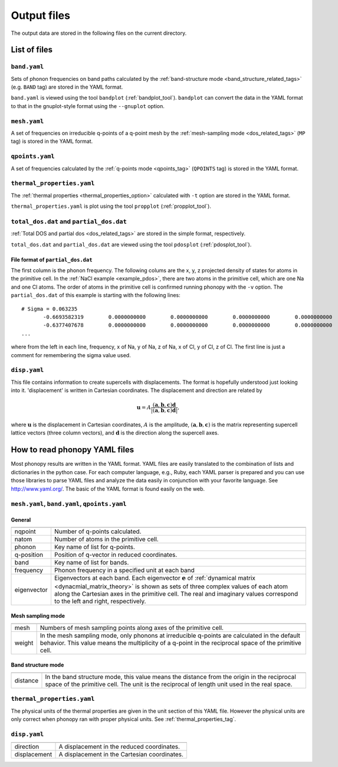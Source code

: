 .. _output_files:

Output files
============

The output data are stored in the following files on the current
directory.

List of files
--------------

``band.yaml``
^^^^^^^^^^^^^^

Sets of phonon frequencies on band paths calculated by the
:ref:`band-structure mode <band_structure_related_tags>`
(e.g. ``BAND`` tag) are stored in the YAML format.

``band.yaml`` is viewed using the tool ``bandplot``
(:ref:`bandplot_tool`). ``bandplot`` can convert the data in the YAML
format to that in the gnuplot-style format using the ``--gnuplot`` option.

``mesh.yaml``
^^^^^^^^^^^^^^

A set of frequencies on irreducible q-points of a q-point mesh by the
:ref:`mesh-sampling mode <dos_related_tags>` (``MP`` tag) is stored in
the YAML format.

``qpoints.yaml``
^^^^^^^^^^^^^^^^^

A set of frequencies calculated by the
:ref:`q-points mode <qpoints_tag>`
(``QPOINTS`` tag) is stored in the YAML format.

``thermal_properties.yaml``
^^^^^^^^^^^^^^^^^^^^^^^^^^^^

The :ref:`thermal properties <thermal_properties_option>` calculated
with ``-t`` option are stored in the YAML format.

``thermal_properties.yaml`` is plot using the tool ``propplot`` (:ref:`propplot_tool`).

``total_dos.dat`` and ``partial_dos.dat``
^^^^^^^^^^^^^^^^^^^^^^^^^^^^^^^^^^^^^^^^^^

:ref:`Total DOS and partial dos <dos_related_tags>` are stored in the
simple format, respectively.

``total_dos.dat`` and ``partial_dos.dat`` are viewed using the tool ``pdosplot`` (:ref:`pdosplot_tool`).

File format of ``partial_dos.dat``
~~~~~~~~~~~~~~~~~~~~~~~~~~~~~~~~~~~

The first column is the phonon frequency. The following colums are the
x, y, z projected density of states for atoms in the primitive
cell. In the :ref:`NaCl example <example_pdos>`, there are two atoms
in the primitive cell, which are one Na and one Cl atoms. The order of
atoms in the primitive cell is confirmed running phonopy with the
``-v`` option. The ``partial_dos.dat`` of this example is starting
with the following lines::

   # Sigma = 0.063235
          -0.6693582319        0.0000000000        0.0000000000        0.0000000000        0.0000000000        0.0000000000        0.0000000000
          -0.6377407678        0.0000000000        0.0000000000        0.0000000000        0.0000000000        0.0000000000        0.0000000000
   ...

where from the left in each line, frequency, x of Na, y of
Na, z of Na, x of Cl, y of Cl, z of Cl. The first line is just a
comment for remembering the sigma value used.

``disp.yaml``
^^^^^^^^^^^^^^^

This file contains information to create supercells with
displacements. The format is hopefully understood just looking into
it. 'displacement' is written in Cartesian coordinates.  The
displacement and direction are related by

.. math::

  \mathbf{u} = A \frac{( \mathbf{a}, \mathbf{b}, \mathbf{c} ) \mathbf{d}}{|( \mathbf{a}, \mathbf{b}, \mathbf{c} ) \mathbf{d}|},

where :math:`\mathbf{u}` is the displacement in Cartesian coordinates,
:math:`A` is the amplitude, :math:`( \mathbf{a}, \mathbf{b},
\mathbf{c} )` is the matrix representing supercell lattice vectors
(three column vectors), and :math:`\mathbf{d}` is the direction along
the supercell axes.



How to read phonopy YAML files
-------------------------------

Most phonopy results are written in the YAML format. YAML files are
easily translated to the combination of lists and dictionaries in the
python case. For each computer language, e.g., Ruby, each YAML parser
is prepared and you can use those libraries to parse YAML files and
analyze the data easily in conjunction with your favorite
language. See http://www.yaml.org/. The basic of the YAML format is
found easily on the web.

``mesh.yaml``, ``band.yaml``, ``qpoints.yaml``
^^^^^^^^^^^^^^^^^^^^^^^^^^^^^^^^^^^^^^^^^^^^^^^


General
~~~~~~~~~~~

============== =======================================================
============== =======================================================
nqpoint        Number of q-points calculated.
natom          Number of atoms in the primitive cell.
phonon         Key name of list for q-points.
q-position     Position of q-vector in reduced coordinates.
band           Key name of list for bands.
frequency      Phonon frequency in a specified unit at each band
eigenvector    Eigenvectors at each band.
               Each eigenvector :math:`\mathbf{e}` of
	       :ref:`dynamical matrix <dynacmial_matrix_theory>`
	       is shown as sets of three
	       complex values of each atom along the Cartesian axes in
	       the primitive cell. The real and imaginary values
	       correspond to the left and right, respectively.
============== =======================================================

Mesh sampling mode
~~~~~~~~~~~~~~~~~~~

============== =======================================================
============== =======================================================
mesh           Numbers of mesh sampling points along axes of the
               primitive cell.
weight         In the mesh sampling mode, only phonons at irreducible
               q-points are calculated in the default behavior. This
	       value means the multiplicity of a q-point in the
	       reciprocal space of the primitive cell.
============== =======================================================

Band structure mode
~~~~~~~~~~~~~~~~~~~

============== =======================================================
============== =======================================================
distance       In the band structure mode, this value means the
               distance from the origin in the reciprocal space of the
	       primitive cell. The unit is the reciprocal of length
	       unit used in the real space.
============== =======================================================


``thermal_properties.yaml``
^^^^^^^^^^^^^^^^^^^^^^^^^^^

The physical units of the thermal properties are given in the unit
section of this YAML file. However the physical units are only correct
when phonopy ran with proper physical units. See
:ref:`thermal_properties_tag`.

``disp.yaml``
^^^^^^^^^^^^^

============== =======================================================
============== =======================================================
direction      A displacement in the reduced coordinates.
displacement   A displacement in the Cartesian coordinates.
============== =======================================================



|sflogo|

.. |sflogo| image:: http://sflogo.sourceforge.net/sflogo.php?group_id=161614&type=1
            :target: http://sourceforge.net

